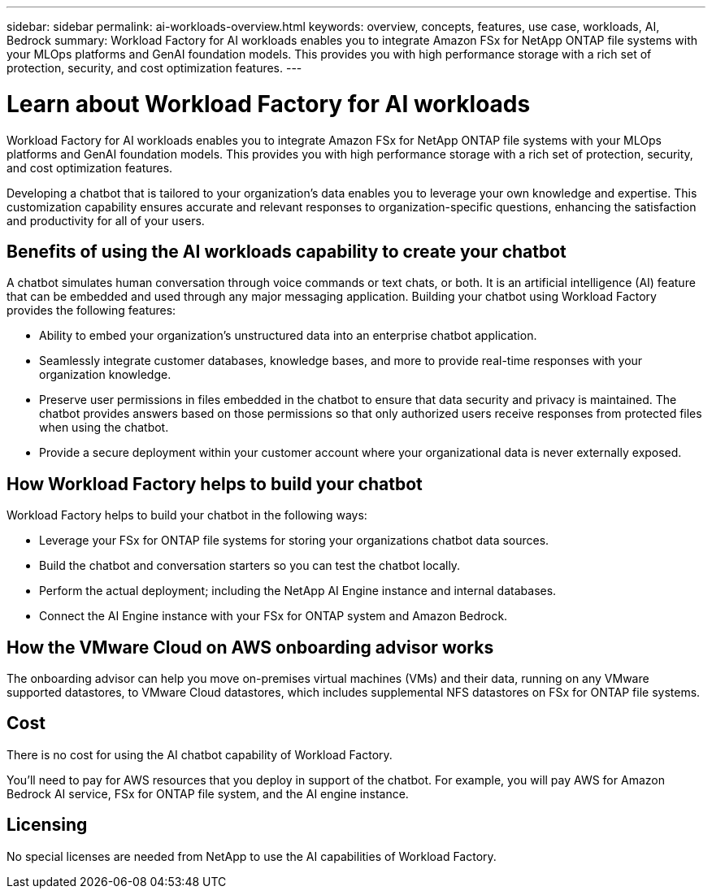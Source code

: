 ---
sidebar: sidebar
permalink: ai-workloads-overview.html
keywords: overview, concepts, features, use case, workloads, AI, Bedrock
summary: Workload Factory for AI workloads enables you to integrate Amazon FSx for NetApp ONTAP file systems with your MLOps platforms and GenAI foundation models. This provides you with high performance storage with a rich set of protection, security, and cost optimization features.
---

= Learn about Workload Factory for AI workloads
:icons: font
:imagesdir: ./media/

[.lead]
Workload Factory for AI workloads enables you to integrate Amazon FSx for NetApp ONTAP file systems with your MLOps platforms and GenAI foundation models. This provides you with high performance storage with a rich set of protection, security, and cost optimization features.

Developing a chatbot that is tailored to your organization's data enables you to leverage your own knowledge and expertise. This customization capability ensures accurate and relevant responses to organization-specific questions, enhancing the satisfaction and productivity for all of your users.

== Benefits of using the AI workloads capability to create your chatbot

A chatbot simulates human conversation through voice commands or text chats, or both. It is an artificial intelligence (AI) feature that can be embedded and used through any major messaging application. Building your chatbot using Workload Factory provides the following features:

* Ability to embed your organization's unstructured data into an enterprise chatbot application. 

* Seamlessly integrate customer databases, knowledge bases, and more to provide real-time responses with your organization knowledge.

* Preserve user permissions in files embedded in the chatbot to ensure that data security and privacy is maintained. The chatbot provides answers based on those permissions so that only authorized users receive responses from protected files when using the chatbot.

* Provide a secure deployment within your customer account where your organizational data is never externally exposed.

== How Workload Factory helps to build your chatbot

Workload Factory helps to build your chatbot in the following ways:

* Leverage your FSx for ONTAP file systems for storing your organizations chatbot data sources.

* Build the chatbot and conversation starters so you can test the chatbot locally.

* Perform the actual deployment; including the NetApp AI Engine instance and internal databases.

* Connect the AI Engine instance with your FSx for ONTAP system and Amazon Bedrock.

== How the VMware Cloud on AWS onboarding advisor works

The onboarding advisor can help you move on-premises virtual machines (VMs) and their data, running on any VMware supported datastores, to VMware Cloud datastores, which includes supplemental NFS datastores on FSx for ONTAP file systems.

== Cost

There is no cost for using the AI chatbot capability of Workload Factory.

You'll need to pay for AWS resources that you deploy in support of the chatbot. For example, you will pay AWS for Amazon Bedrock AI service, FSx for ONTAP file system, and the AI engine instance.

== Licensing

No special licenses are needed from NetApp to use the AI capabilities of Workload Factory.
